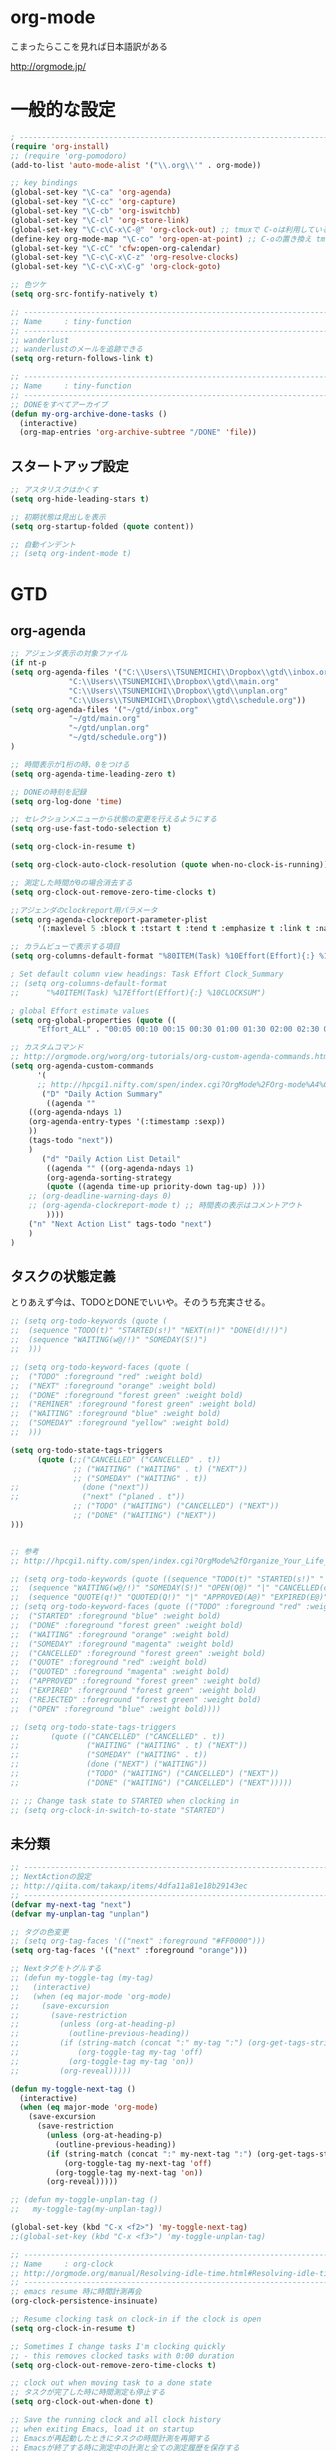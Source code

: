 * org-mode

こまったらここを見れば日本語訳がある

 http://orgmode.jp/

* 一般的な設定
#+begin_src emacs-lisp
; ------------------------------------------------------------------------
(require 'org-install)
;; (require 'org-pomodoro)
(add-to-list 'auto-mode-alist '("\\.org\\'" . org-mode))

;; key bindings
(global-set-key "\C-ca" 'org-agenda)
(global-set-key "\C-cc" 'org-capture)
(global-set-key "\C-cb" 'org-iswitchb)
(global-set-key "\C-cl" 'org-store-link)
(global-set-key "\C-c\C-x\C-@" 'org-clock-out) ;; tmuxで C-oは利用しているため
(define-key org-mode-map "\C-co" 'org-open-at-point) ;; C-oの置き換え tmuxで c-oは使っているので
(global-set-key "\C-cC" 'cfw:open-org-calendar)
(global-set-key "\C-c\C-x\C-z" 'org-resolve-clocks)
(global-set-key "\C-c\C-x\C-g" 'org-clock-goto)

;; 色ツケ
(setq org-src-fontify-natively t)

;; -----------------------------------------------------------------------
;; Name     : tiny-function
;; ------------------------------------------------------------------------
;; wanderlust
;; wanderlustのメールを追跡できる
(setq org-return-follows-link t)

;; -----------------------------------------------------------------------
;; Name     : tiny-function
;; ------------------------------------------------------------------------
;; DONEをすべてアーカイブ
(defun my-org-archive-done-tasks ()
  (interactive)
  (org-map-entries 'org-archive-subtree "/DONE" 'file))
#+end_src

** スタートアップ設定
#+begin_src emacs-lisp
;; アスタリスクはかくす
(setq org-hide-leading-stars t)

;; 初期状態は見出しを表示
(setq org-startup-folded (quote content))

;; 自動インデント
;; (setq org-indent-mode t)
#+end_src

* GTD
** org-agenda
#+begin_src emacs-lisp
;; アジェンダ表示の対象ファイル
(if nt-p
(setq org-agenda-files '("C:\\Users\\TSUNEMICHI\\Dropbox\\gtd\\inbox.org"
			 "C:\\Users\\TSUNEMICHI\\Dropbox\\gtd\\main.org"
			 "C:\\Users\\TSUNEMICHI\\Dropbox\\gtd\\unplan.org"
			 "C:\\Users\\TSUNEMICHI\\Dropbox\\gtd\\schedule.org"))
(setq org-agenda-files '("~/gtd/inbox.org"
			 "~/gtd/main.org"
			 "~/gtd/unplan.org"
			 "~/gtd/schedule.org"))
)

;; 時間表示が1桁の時、0をつける
(setq org-agenda-time-leading-zero t)

;; DONEの時刻を記録
(setq org-log-done 'time)

;; セレクションメニューから状態の変更を行えるようにする
(setq org-use-fast-todo-selection t)

(setq org-clock-in-resume t)

(setq org-clock-auto-clock-resolution (quote when-no-clock-is-running))

;; 測定した時間が0の場合消去する
(setq org-clock-out-remove-zero-time-clocks t)

;;アジェンダのclockreport用パラメータ
(setq org-agenda-clockreport-parameter-plist
      '(:maxlevel 5 :block t :tstart t :tend t :emphasize t :link t :narrow 80 :indent t :formula nil :timestamp t :level 5 :tcolumns nil :formatter nil))

;; カラムビューで表示する項目
(setq org-columns-default-format "%80ITEM(Task) %10Effort(Effort){:} %10CLOCKSUM")

; Set default column view headings: Task Effort Clock_Summary
;; (setq org-columns-default-format
;;      "%40ITEM(Task) %17Effort(Effort){:} %10CLOCKSUM")

; global Effort estimate values
(setq org-global-properties (quote ((
      "Effort_ALL" . "00:05 00:10 00:15 00:30 01:00 01:30 02:00 02:30 03:00"))))

;; カスタムコマンド
;; http://orgmode.org/worg/org-tutorials/org-custom-agenda-commands.html
(setq org-agenda-custom-commands 
      '(
      ;; http://hpcgi1.nifty.com/spen/index.cgi?OrgMode%2FOrg-mode%A4%C7GTD%BC%C2%C1%A9%A1%CA%CB%DD%CC%F5%A1%CB#i16
       ("D" "Daily Action Summary"
        ((agenda "" 
	((org-agenda-ndays 1)
	(org-agenda-entry-types '(:timestamp :sexp))
	))
	(tags-todo "next"))
	)
       ("d" "Daily Action List Detail"
        ((agenda "" ((org-agenda-ndays 1)
        (org-agenda-sorting-strategy
        (quote ((agenda time-up priority-down tag-up) )))
	;; (org-deadline-warning-days 0)
	;; (org-agenda-clockreport-mode t) ;; 時間表の表示はコメントアウト
        ))))
	("n" "Next Action List" tags-todo "next")
	)
)
	
#+end_src

** タスクの状態定義

とりあえず今は、TODOとDONEでいいや。そのうち充実させる。

#+begin_src emacs-lisp
;; (setq org-todo-keywords (quote (
;;  (sequence "TODO(t)" "STARTED(s!)" "NEXT(n!)" "DONE(d!/!)")
;;  (sequence "WAITING(w@/!)" "SOMEDAY(S!)")
;;  )))

;; (setq org-todo-keyword-faces (quote (
;;  ("TODO" :foreground "red" :weight bold)
;;  ("NEXT" :foreground "orange" :weight bold)
;;  ("DONE" :foreground "forest green" :weight bold)
;;  ("REMINER" :foreground "forest green" :weight bold)
;;  ("WAITING" :foreground "blue" :weight bold)
;;  ("SOMEDAY" :foreground "yellow" :weight bold)
;;  )))

(setq org-todo-state-tags-triggers
      (quote (;;("CANCELLED" ("CANCELLED" . t))
              ;; ("WAITING" ("WAITING" . t) ("NEXT"))
              ;; ("SOMEDAY" ("WAITING" . t))
;;              (done ("next"))
;;              ("next" ("planed . t"))
              ;; ("TODO" ("WAITING") ("CANCELLED") ("NEXT"))
              ;; ("DONE" ("WAITING") ("NEXT"))
)))


;; 参考
;; http://hpcgi1.nifty.com/spen/index.cgi?OrgMode%2fOrganize_Your_Life_In_Plain_Text!#i9

;; (setq org-todo-keywords (quote ((sequence "TODO(t)" "STARTED(s!)" "|" "DONE(d!/!)")
;;  (sequence "WAITING(w@/!)" "SOMEDAY(S!)" "OPEN(O@)" "|" "CANCELLED(c@/!)")
;;  (sequence "QUOTE(q!)" "QUOTED(Q!)" "|" "APPROVED(A@)" "EXPIRED(E@)" "REJECTED(R@)"))))
;; (setq org-todo-keyword-faces (quote (("TODO" :foreground "red" :weight bold)
;;  ("STARTED" :foreground "blue" :weight bold)
;;  ("DONE" :foreground "forest green" :weight bold)
;;  ("WAITING" :foreground "orange" :weight bold)
;;  ("SOMEDAY" :foreground "magenta" :weight bold)
;;  ("CANCELLED" :foreground "forest green" :weight bold)
;;  ("QUOTE" :foreground "red" :weight bold)
;;  ("QUOTED" :foreground "magenta" :weight bold)
;;  ("APPROVED" :foreground "forest green" :weight bold)
;;  ("EXPIRED" :foreground "forest green" :weight bold)
;;  ("REJECTED" :foreground "forest green" :weight bold)
;;  ("OPEN" :foreground "blue" :weight bold))))

;; (setq org-todo-state-tags-triggers
;;       (quote (("CANCELLED" ("CANCELLED" . t))
;;               ("WAITING" ("WAITING" . t) ("NEXT"))
;;               ("SOMEDAY" ("WAITING" . t))
;;               (done ("NEXT") ("WAITING"))
;;               ("TODO" ("WAITING") ("CANCELLED") ("NEXT"))
;;               ("DONE" ("WAITING") ("CANCELLED") ("NEXT")))))

;; ;; Change task state to STARTED when clocking in
;; (setq org-clock-in-switch-to-state "STARTED")
#+end_src
** 未分類
#+begin_src emacs-lisp
;; -----------------------------------------------------------------------
;; NextActionの設定
;; http://qiita.com/takaxp/items/4dfa11a81e18b29143ec
;; ------------------------------------------------------------------------
(defvar my-next-tag "next")
(defvar my-unplan-tag "unplan")

;; タグの色変更
;; (setq org-tag-faces '(("next" :foreground "#FF0000")))
(setq org-tag-faces '(("next" :foreground "orange")))

;; Nextタグをトグルする
;; (defun my-toggle-tag (my-tag)
;;   (interactive)
;;   (when (eq major-mode 'org-mode)
;;     (save-excursion
;;       (save-restriction
;;         (unless (org-at-heading-p)
;;           (outline-previous-heading))
;;         (if (string-match (concat ":" my-tag ":") (org-get-tags-string))
;;             (org-toggle-tag my-tag 'off)
;;           (org-toggle-tag my-tag 'on))
;;         (org-reveal)))))

(defun my-toggle-next-tag ()
  (interactive)
  (when (eq major-mode 'org-mode)
    (save-excursion
      (save-restriction
        (unless (org-at-heading-p)
          (outline-previous-heading))
        (if (string-match (concat ":" my-next-tag ":") (org-get-tags-string))
            (org-toggle-tag my-next-tag 'off)
          (org-toggle-tag my-next-tag 'on))
        (org-reveal)))))

;; (defun my-toggle-unplan-tag ()
;;   my-toggle-tag(my-unplan-tag))

(global-set-key (kbd "C-x <f2>") 'my-toggle-next-tag)
;;(global-set-key (kbd "C-x <f3>") 'my-toggle-unplan-tag)

;; -----------------------------------------------------------------------
;; Name     : org-clock
;; http://orgmode.org/manual/Resolving-idle-time.html#Resolving-idle-time
;; ------------------------------------------------------------------------
;; emacs resume 時に時間計測再会
(org-clock-persistence-insinuate)

;; Resume clocking task on clock-in if the clock is open
(setq org-clock-in-resume t)

;; Sometimes I change tasks I'm clocking quickly
;; - this removes clocked tasks with 0:00 duration
(setq org-clock-out-remove-zero-time-clocks t)

;; clock out when moving task to a done state
;; タスクが完了した時に時間測定も停止する
(setq org-clock-out-when-done t)

;; Save the running clock and all clock history
;; when exiting Emacs, load it on startup
;; Emacsが再起動したときにタスクの時間計測を再開する
;; Emacsが終了する時に測定中の計測と全ての測定履歴を保存する
(setq org-clock-persist (quote history))

;; 空き時間の解決 
;; 半端時間を絶えずチェックしているファイルのリストは、M-x org-resolve-clocks
;; http://orgmode.org/manual/Resolving-idle-time.html#Resolving-idle-time
(setq org-clock-idle-time 20)

;: 時間測定の履歴数
(setq org-clock-history-length 36)

;; Do not prompt to resume an active clock
(setq org-clock-persist-query-resume nil)

;; Enable auto clock resolution for finding open clocks
(setq org-clock-auto-clock-resolution (quote when-no-clock-is-running))

;; Include current clocking task in clock reports
(setq org-clock-report-include-clocking-task t)

; 時間になったら音をならす
;;(setq org-clock-sound "/usr/share/sounds/LinuxMint/stereo/desktop-login.ogg")
;;(setq org-clock-sound t)

;; 必ず時間見積り
(defadvice org-clock-in (before is-set-effort-before-clock-in)
   (let ((effort (org-entry-get (point) "Effort")))
     (unless effort
       (error "[Error: Is not set a effort!]"))))
(ad-activate-regexp "is-set-effort-before-clock-in")

;; -----------------------------------------------------------------------
;; Name  : org-clock-in-quick
;;       : 指定したタスクをclockinするためのショートカット
;;       : はじめてつくった自作defun!!
;; http://orgmode.org/manual/Resolving-idle-time.html#Resolving-idle-time
;; ------------------------------------------------------------------------
;; Refs
;; https://github.com/danieroux/emacs/blob/master/external/bh-org-mode.el
(defvar bh/organization-task-id-gtd "b66237b9-95dd-4863-bc36-bd4dbc435eca")
(defvar bh/organization-task-id-rest "192d0802-8ed7-4c51-ad3f-04f6ae4e75f6")

(defun bh/clock-in-task-by-id (id)
  "Clock in a task by id"
  (save-restriction
    (widen)
    (org-with-point-at (org-id-find id 'marker)
      (org-clock-in '(16)))))

;; ショートカット clock-in
(defun gtd ()
  (interactive)
  (find-file "~/gtd/main.org")
  (bh/clock-in-task-by-id bh/organization-task-id-gtd)
  )

(defun rest ()
  (interactive)
  (find-file "~/gtd/main.org")
  (bh/clock-in-task-by-id bh/organization-task-id-rest)
  )

;; (defun bh/clock-in-default-task ()
;;   (save-excursion
;;     (org-with-point-at org-clock-default-task
;;       (org-clock-in))))

;; (defun bh/clock-in-organization-task-as-default ()
;;   (interactive)
;;   (org-with-point-at (org-id-find bh/organization-task-id 'marker)
;;     (org-clock-in '(16))))

;; (defun bh/clock-out-maybe ()
;;   (when (and bh/keep-clock-running
;;              (not org-clock-clocking-in)
;;              (marker-buffer org-clock-default-task)
;;              (not org-clock-resolving-clocks-due-to-idleness))
;;     (bh/clock-in-parent-task)))

;;(add-hook 'org-clock-out-hook 'bh/clock-out-maybe 'append)

;; -----------------------------------------------------------------------
;; Name     : org-clock-by-tags
;; Function : タグごとにclocktableを集計
;; TODO そのうち elispで分離
;; http://stackoverflow.com/questions/17353591/timetable-grouped-by-tag
;; #+BEGIN: clocktable-by-tag :maxlevel 2 :tags ("p1" "p2")
;;                            :tstart "2013-06-27" :tend "2013-06-28"
;; ------------------------------------------------------------------------
(defun clocktable-by-tag/shift-cell (n)
  (let ((str ""))
    (dotimes (i n)
      (setq str (concat str "| ")))
    str))

(defun clocktable-by-tag/insert-tag (params)
  (let ((tag (plist-get params :tags)))
    (insert "|--\n")
    (insert (format "| %s | *Tag time* |\n" tag))
    (let ((total 0))
;;      (mapcar
      (mapc
       (lambda (file)
	 (let ((clock-data (with-current-buffer (find-file-noselect file)
			     (org-clock-get-table-data (buffer-name) params))))
	   (when (> (nth 1 clock-data) 0)
	     (setq total (+ total (nth 1 clock-data)))
	     (insert (format "| | File *%s* | %.2f |\n"
			     (file-name-nondirectory file)
			     (/ (nth 1 clock-data) 60.0)))
	     (dolist (entry (nth 2 clock-data))
	       (insert (format "| | . %s%s | %s %.2f |\n"
			       (org-clocktable-indent-string (nth 0 entry))
			       (nth 1 entry)
			       (clocktable-by-tag/shift-cell (nth 0 entry))
			       (/ (nth 3 entry) 60.0)))))))
       (org-agenda-files))
      (save-excursion
	(re-search-backward "*Tag time*")
	(org-table-next-field)
	(org-table-blank-field)
	(insert (format "*%.2f*" (/ total 60.0)))))
    (org-table-align)))

(defun org-dblock-write:clocktable-by-tag (params)
  (insert "| Tag | Headline | Time (h) |\n")
  (insert "|     |          | <r>  |\n")
  (let ((tags (plist-get params :tags)))
    (mapcar (lambda (tag)
	      (setq params (plist-put params :tags tag))
	      (clocktable-by-tag/insert-tag params))
	    tags)))
#+end_src

* org-capture
capture てんぷれの書き方
http://orgmode.org/manual/Template-expansion.html#Template-expansion

#+begin_src emacs-lisp
;; -----------------------------------------------------------------------
;; Name     : org-capture
;; Function : アイデアをキャプチャーする
;; History  : 2014/02/25
;; Install  : build-in
;; ------------------------------------------------------------------------
(require 'org-capture)
(setq org-capture-templates
      '(
	("i" "Inbox" entry (file+datetree "~/gtd/inbox.org")
	 "** TODO %?\n")
	("u" "Unplan" entry (file+datetree "~/gtd/unplan.org")
	 "** TODO %? :unplan:\n")
	("w" "Diary" entry (file+datetree "~/gtd/main.org")
	 "** %T %?\n")
	("e" "Clock-in" entry (clock)
	 "* %T %?\n")
	("m" "Memo" plain
         (file (concat org-directory (format-time-string "/howm/%Y%m%d-%H%M%S.org")))
         "* MEMO <%<%Y-%m-%d>> %?\n   %i\n  %a\n\n"
         :prepend t
         :unnarrowed t
         :kill-buffer t
         )
	)
      )

;; calfwとの連携
;; http://sheephead.homelinux.org/2014/03/15/7035/#
;;cfw:org-capture-templateはcalfw-orgを
;;requireする前に評価しておいてください。
(setq cfw:org-capture-template
      '("c" "calfw2org" entry 
        (file "~/gtd/schedule.org")
        "*  %?\n %(cfw:org-capture-day)"))
#+end_src

* org2blog
Emacs から WordPressに投稿するLisp

#+begin_src emacs-lisp
(require 'org2blog-autoloads)
(setq org2blog/wp-blog-alist
      '(("Futurismo"
	 :url "http://futurismo.biz/xmlrpc.php"
	 :username "admin")
))

(unless nt-p
(setq futurismo (netrc-machine (netrc-parse "~/.netrc") "futurismo" t))
;; (setq blog (netrc-machine (netrc-parse "~/.netrc") "EverClassic" t))

(setq org2blog/wp-blog-alist
      '(("Futurismo"
	 :url "http://futurismo.biz/xmlrpc.php"
	 :username (netrc-get futurismo "login")
	 :password (netrc-get futurismo "password")
	 )
	;; ("EverClassic"
	;;  :url "http://everclassic.biz/xmlrpc.php"
	;;  :username "admin"
	;;  ;;:username (netrc-get blog "login")
	;;  ;;:password (netrc-get blog "password")))
	)
      )
)

#+end_src

* mobileOrg
iphoneとorg-modeの同期。Dropboxを利用

#+begin_src emacs-lisp
;; Set to the location of your Org files on your local system
(setq org-directory "~/gtd")
;; Set to the name of the file where new notes will be stored
(setq org-mobile-inbox-for-pull "~/gtd/flagged.org")
;; Set to <your Dropbox root directory>/MobileOrg.
(setq org-mobile-directory "~/dropbox/アプリ/MobileOrg")

;; 起動と終了時に同期
;; org-mobile-directryが存在しないとハングするためなしにした
;; そのうちなんか考える
;; (add-hook 'after-init-hook 'org-mobile-pull)
;; (add-hook 'kill-emacs-hook 'org-mobile-push)

;; moble sync
;; http://stackoverflow.com/questions/8432108/how-to-automatically-do-org-mobile-push-org-mobile-pull-in-emacs
(defvar org-mobile-sync-timer nil)
(defvar org-mobile-sync-idle-secs (* 60 10))
(defun org-mobile-sync ()
    (interactive)
      (org-mobile-pull)
        (org-mobile-push))
(defun org-mobile-sync-enable ()
    "enable mobile org idle sync"
      (interactive)
        (setq org-mobile-sync-timer
	      (run-with-idle-timer org-mobile-sync-idle-secs t
				   'org-mobile-sync)));
(defun org-mobile-sync-disable ()
    "disable mobile org idle sync"
      (interactive)
        (cancel-timer org-mobile-sync-timer))
(org-mobile-sync-enable)
#+end_src

* RSS Feed
RSS Feeder for Emacs

http://orgmode.org/manual/RSS-Feeds.html
http://d.hatena.ne.jp/tamura70/20100225/org

#+begin_src emacs-lisp
(require 'org-feed)
(defun org-feed-parse-rdf-feed (buffer)
  "Parse BUFFER for RDF feed entries.
Returns a list of entries, with each entry a property list,
containing the properties `:guid' and `:item-full-text'."
  (let (entries beg end item guid entry)
    (with-current-buffer buffer
      (widen)
      (goto-char (point-min))
      (while (re-search-forward "<item[> ]" nil t)
	(setq beg (point)
	      end (and (re-search-forward "</item>" nil t)
		       (match-beginning 0)))
	(setq item (buffer-substring beg end)
	      guid (if (string-match "<link\\>.*?>\\(.*?\\)</link>" item)
		       (org-match-string-no-properties 1 item)))
	(setq entry (list :guid guid :item-full-text item))
	(push entry entries)
	(widen)
	(goto-char end))
      (nreverse entries))))

(setq org-feed-retrieve-method 'wget)
;;(setq org-feed-retrieve-method 'curl)

(setq org-feed-default-template "\n* %h\n  - %U\n  - %a  - %description")
#+end_src

** 登録feed

#+begin_src emacs-lisp
(setq org-feed-alist nil)
;; (add-to-list 'org-feed-alist
;;   '("Futurismo" "http://futurismo.biz/feed"
;;     "~/org/rss.org" "Futurismo"
;;     :parse-feed org-feed-parse-rdf-feed))
(add-to-list 'org-feed-alist
  '("Publickey" "http://www.publickey1.jp/atom.xml"
    "~/org/rss.org" "PublicKey"))
#+end_src


* Wanderlust

#+begin_src emacs-lisp
(require 'org-wl)
;; wanderlustのメールを追跡できる
(setq org-return-follows-link t)
#+end_src


* org-export
** ox-rst
org-modeからRSTへの変換

#+begin_src emacs-lisp
(require 'ox-rst)
#+end_src

** ox-taskjuggler

#+begin_src emacs-lisp
(require 'ox-taskjuggler)
#+end_src

** ox-wk
   dokuwiki変換
#+begin_src emacs-lisp
(require 'ox-wk)
#+end_src


* 未分類

#+begin_src emacs-lisp
;; -----------------------------------------------------------------------
;; Name     : plantuml
;; Install  : http://www.emacswiki.org/emacs/IanYang
;; ------------------------------------------------------------------------
;; (require 'org-exp-blocks)
;; (require 'org-export-blocks-format-plantuml)
;;(require 'ob-plantuml)
(setq org-plantuml-jar-path "/usr/share/plantuml/plantuml.jar")
(defun org-mode-init ()
  (org-babel-do-load-languages
   'org-babel-load-languages
   (add-to-list 'org-babel-load-languages '(plantuml . t))))
(add-hook 'org-mode-hook 'org-mode-init)

;; -----------------------------------------------------------------------
;; Name     : calfw-org
;; Function : カレンダー連携
;; ------------------------------------------------------------------------
(require 'calfw-org)
;; 対象ファイル
(setq cfw:org-icalendars '("~/gtd/schedule.org"))
;; First day of the week
(setq calendar-week-start-day 1) ; 0:Sunday, 1:Monday

(defun cfw:open-calendar ()
  (interactive)
  (let ((cp
         (cfw:create-calendar-component-buffer
          :view 'month
          :contents-sources
          (list 
           (cfw:org-create-file-source
            "仕事" "~/gtd/schedule.org" "#268bd2")
           ;;(cfw:org-create-file-source
	   ;; "遊び" "~/yaschedule.org" "#859900")
	   )
	  )))
    (switch-to-buffer (cfw:cp-get-buffer cp))))

;; -----------------------------------------------------------------------
;; Name     : org-gcal
;; Function : google calendar
;; ------------------------------------------------------------------------
(require 'org-gcal)
;; passwordは netrcへ
(setq GoogleCal (netrc-machine (netrc-parse "~/.netrc") "org-gcal" t))
(setq org-gcal-client-id (netrc-get GoogleCal "login")
      org-gcal-client-secret (netrc-get GoogleCal "password")
      org-gcal-dir "~/org"
      org-gcal-file-alist '(("fox10225fox@gmail.com" .  "~/gtd/schedule.org")
			    ;;("your-mail@gmail.com" .  "~/schedule.org")
                            ;;("another-mail@gmail.com" .  "~/task.org")
			    )
      )

;; -----------------------------------------------------------------------
;; Name     : org-pandoc
;; Function : エクスポート
;; ------------------------------------------------------------------------
(require 'ox-pandoc)
(setq org-pandoc-output-format 'rst)

;; -----------------------------------------------------------------------
;; Name     : org-open-linkをdiredで
;; http://sheephead.homelinux.org/
;; ------------------------------------------------------------------------
(org-add-link-type "file+emacs+dired" 'org-open-file-with-emacs-dired)
(add-hook 'org-store-link-functions 'org-dired-store-link)

(defun org-open-file-with-emacs-dired (path)
  "Open in dired."
  (let ((d (file-name-directory path))
    (f (file-name-nondirectory path)))
    (dired d)
    (goto-char (point-min))
    (search-forward f nil t)))

(defun org-dired-store-link ()
  "Store link to files/directories from dired."
  (require 'dired-x)
  (when (eq major-mode 'dired-mode)
    (let* ((f (dired-filename-at-point))
           (link (concat "file+emacs+dired" ":" f))
           (desc (concat f " (dired)")))
      (org-add-link-props :link link :description desc)
      link)))
#+end_src
